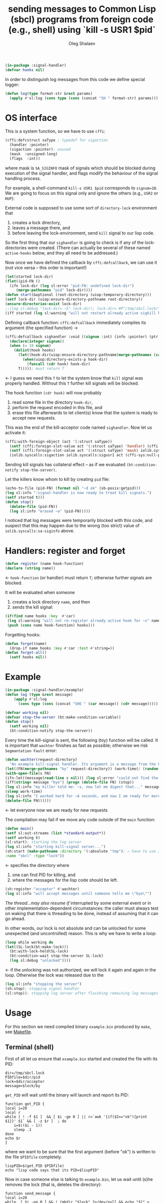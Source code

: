 #+TITLE: sending messages to Common Lisp (sbcl) programs from foreign code (e.g., shell) using `kill -s USR1 $pid`
#+AUTHOR: Oleg Shalaev
#+EMAIL:  oleg@chalaev.com
#+LaTeX_HEADER: \usepackage[english,russian]{babel}
#+LATEX_HEADER: \usepackage[letterpaper,hmargin={1.5cm,1.5cm},vmargin={1.3cm,2cm},nohead,nofoot]{geometry}

#+BEGIN_SRC lisp :tangle generated/signal-handler.lisp
(in-package :signal-handler)
(defvar hooks nil)
#+END_SRC

In order to distinguish log messages from this code we define special logger:
#+BEGIN_SRC lisp :tangle generated/signal-handler.lisp
(defun log(type format-str &rest params)
  (apply #'sl:log (cons type (cons (concat "SH " format-str) params))))
#+END_SRC

* OS interface
This is a system function, so we have to use ~cffi~:
#+BEGIN_SRC lisp :tangle generated/signal-handler.lisp
(cffi:defcstruct saType ; typedef for sigaction
  (handler :pointer)
  (sigaction :pointer); unused
  (mask  :unsigned-long)
  (flags  :int))
#+END_SRC
where mask is ~SA_SIGINFO~ mask of signals which should be blocked during execution of the signal handler,
and flags modify the behaviour of the signal handling process.

For example, a shell-command =kill-s USR1 $pid= corresponds to ~signum=10~.
We are going to focus on this signal only and ignore the others (e.g., =USR2= or =HUP=):

External code is supposed to use some sort of =directory-lock= environment that 
1. creates a lock directory,
2. leaves a message there, and
3. before leaving the lock-environment, send ~kill~ signal to our lisp code.

So the first thing that our =sighandler= is going to check is if any of the lock-directories were created.
(There can actually be several of these named =active-hooks= below, and they all need to be addressed.)

Now once we have defined the callback by =cffi:defcallback=, we can use it (not vice versa – this order is important!)
#+BEGIN_SRC lisp :tangle generated/signal-handler.lisp
(let(started lock-dir)
(flet((pid-FN ()
  (ifn lock-dir (log sl:error "pid-FN: undefined lock-dir")
     (merge-pathnames "pid" lock-dir))))
(defun start(&optional (root-directory (uiop:temporary-directory)))
(setf lock-dir (uiop:ensure-directory-pathname root-directory))
(ensure-directories-exist lock-dir)
;;(log sl:debug "lock-dir= ~S" lock-dir); lock-dir= #P"/tmp/sbcl.lock/"
(iff started (log sl:warning "will not restart already active sigkill handler")
#+END_SRC
Defining callback function: =cffi:defcallback= immediately compiles its argument (the specified function) →
#+BEGIN_SRC lisp :tangle generated/signal-handler.lisp
(cffi:defcallback sighandler :void ((signum :int) (info :pointer) (ptr :pointer))
  (declare(integer signum))
  (when (= 10 signum)
    (dolist(hook hooks)
      (let((hook-dir(uiop:ensure-directory-pathname(merge-pathnames (car hook) lock-dir))))
        (when(uiop:directory-exists-p hook-dir)
          (funcall (cdr hook) hook-dir)
	  T))))); must return T
#+END_SRC
← I guess we need this =T= to let the system know that =kill= signal was properly handled.
Without this =T= further kill signals will be blocked.

The hook function =(cdr hook)= will now probably
1. read some file in the directory =hook-dir=,
2. perform the request encoded in this file, and
3. erase this file afterwards to let client(s) know that the system is ready to accept new requests.

This was the end of the kill-acceptor code named =sighandler=. Now let us activate it:
#+BEGIN_SRC lisp :tangle generated/signal-handler.lisp
(cffi:with-foreign-object (act '(:struct saType))
  (setf (cffi:foreign-slot-value act '(:struct saType) 'handler) (cffi:callback sighandler))
  (setf (cffi:foreign-slot-value act '(:struct saType) 'mask) iolib.syscalls:sa-siginfo)
  (iolib.syscalls:sigaction iolib.syscalls:sigusr1 act (cffi-sys:null-pointer)))
#+END_SRC

Sending kill signals has collateral effect – as if we evaluated =(bt:condition-notify stop-the-server)=.

Let the killers know whom to kill by creating ~pid~ file:
#+BEGIN_SRC lisp :tangle generated/signal-handler.lisp
(echo-to-file (pid-FN) (format nil "~d ok" (sb-posix:getpid)))
(log sl:info ":signal-handler is now ready to treat kill signals.")
(setf started t)))
(defun stop()
  (delete-file (pid-FN))
  (log sl:info "erased ~a" (pid-FN)))))
#+END_SRC

I noticed that log messages were temporarily blocked with this code, and suspect that
this may happen due to the wrong (too strict) value of =iolib.syscalls:sa-siginfo= above.

* Handlers: register and forget
#+BEGIN_SRC lisp :tangle generated/signal-handler.lisp
(defun register (name hook-function)
(declare (string name))
#+END_SRC
← =hook-function= (or handler) must return =T=; otherwise further signals are blocked.

It will be evaluated when someone
1. creates a lock directory =name=, and then
2. sends the kill signal:
#+BEGIN_SRC lisp :tangle generated/signal-handler.lisp
(if(find name hooks :key  #'car)
 (log sl:warning "will not re-register already active hook for ~s" name)
 (push (cons name hook-function) hooks)))
#+END_SRC
Forgetting hooks:
#+BEGIN_SRC lisp :tangle generated/signal-handler.lisp
(defun forget(name)
  (drop-if name hooks :key #'car :test #'string=))
(defun forget-all()
  (setf hooks nil))
#+END_SRC

* Example
#+BEGIN_SRC lisp :tangle generated/example.lisp
(in-package :signal-handler/example)
(defun log (type &rest message)
    (apply #'sl:log
      (cons type (cons (concat "SHE " (car message)) (cdr message)))))
#+END_SRC

#+BEGIN_SRC lisp :tangle generated/example.lisp
(defvar working nil)
(defvar stop-the-server (bt:make-condition-variable))
(defun stop() 
  (setf working nil)
  (bt:condition-notify stop-the-server))
#+END_SRC

Every time the kill-signal is sent, the following (toy) function will be called.
It is important that =wachter= finishes as fast as possible; otherwise we risk =Segmantation Fault= error:
#+BEGIN_SRC lisp :tangle generated/example.lisp
(defun wachter(request-directory)
  "An example kill-signal handler. Its argument is a message from the killer."
(let((FN(merge-pathnames "by" request-directory)) (work-time(/ (random 50) 100.0)))
(with-open-file(s FN)
(ifn-let((message(read-line s nil))) (log sl:error "could not find the file ~a" FN)
(iff(string= message "bye") (progn (delete-file FN) (stop))
(log sl:info "my killer told me: ~s, now let me digest that..." message)
(sleep work-time)
(log sl:info "I worked hard for ~A seconds, and now I am ready for more requests" work-time)
(delete-file FN))))))
#+END_SRC
← let everyone now we are ready for new requests

The compilation may fail if we move any code outside of the =main= function:
#+BEGIN_SRC lisp :tangle generated/example.lisp
(defun main()
(setf sl:out-streams (list *standard-output*))
(setf working t)
(sl:start); starting the log server
(log sl:info "starting kill-signal server...")
(sh:start (make-pathname :directory '(:absolute "tmp"); ← have to use /tmp because cannot write to /var/lock
:name "sbcl" :type "lock"))
#+END_SRC
← specifies the directory where
1. one can find PID for killing, and
2. where the messages for the lisp code should be left.

#+BEGIN_SRC lisp :tangle generated/example.lisp
(sh:register "acceptor" #'wachter)
(log sl:info "will accept messages until someone tells me \"bye\"")
#+END_SRC
[[The thread...may also resume if]] interrupted by some external event or in other implementation-dependent circumstances: the caller
must always test on waking that there is threading to be done, instead of assuming that it can go ahead.

In other words, our lock is not absolute and can be unlocked for some unexpected (and uncontrolled) reason.
This is why we have to write a loop:
#+BEGIN_SRC lisp :tangle generated/example.lisp
(loop while working do
(let((SL-lock(bt:make-lock)))
  (bt:with-lock-held(SL-lock)
  (bt:condition-wait stop-the-server SL-lock)
  (log sl:debug "unlocked"))))
#+END_SRC
← if the unlocking was not authorized, we will lock it again and again in the loop.
Otherwise the lock was released due to the 

#+BEGIN_SRC lisp :tangle generated/example.lisp
(log sl:info "stopping the server")
(sh:stop); stopping signal handler
(sl:stop)); stopping log server after flusshing remaining log messages
#+END_SRC

* Usage
For this section we need compiled binary =example.bin= produced by =make=, see [[file:Makefile][Makefile]].
** Terminal (shell)
First of all let us ensure that =example.bin= started and created the file with its PID:
#+BEGIN_SRC shell :tangle generated/tell :shebang "#!/bin/bash"
dir=/tmp/sbcl.lock
PIDfile=$dir/pid
lock=$dir/acceptor
message=$lock/by
#+END_SRC

=get_PID= will wait until the binary will launch and report its PID:
#+BEGIN_SRC shell :tangle generated/tell
function get_PID {
local i=20
local r
while [ ! -f $1 ]  && [ $i -ge 0 ] || r=`awk '{if($2=="ok"){print $1}}' $1` && [ -z $r ]  ; do
	i=$(($i - 1))
	sleep .1
done
echo $r
}
#+END_SRC
where we want to be sure that the first argument (before "ok") is written to the file =$PIDfile= completely.

#+BEGIN_SRC shell :tangle generated/tell
lispPID=$(get_PID $PIDfile)
echo "lisp code says that its PID=$lispPID"
#+END_SRC

Now in case someone else is talking to =example.bin=, let us wait until (s)he removes the lock (that is, deletes the directory):
#+BEGIN_SRC shell :tangle generated/tell
function send_message {
local i=20
while  [ $i -ge 0 ] && ! (mkdir "$lock" 2>/dev/null && echo "$1" > $message) ; do
    echo "$((21-$i))th attempt to mkdir failed -- waiting until the lock is removed"
    i=$(($i - 1))
    sleep .1
done
#+END_SRC
Let us now tell the LISP code (=example.bin=) to read the message:
#+BEGIN_SRC shell :tangle generated/tell
kill -s USR1 $lispPID
#+END_SRC
=example.bin= will let us know that the message was received by removing the file:
#+BEGIN_SRC shell :tangle generated/tell
echo "Now let us ensure that our message has been delivered."
j=20
while [ -f $message ]  && [ $j -ge 0 ] ; do
    echo "$((21-$j))th check: waiting for the LISP code that must delete $message"
    j=$(($j - 1))
    sleep .1
done
rmdir $lock
if [ $j -ge 0 ]; then
    echo "After $((40-$i-$j))/10 seconds, the message was delivered."
else
    echo "The message was NOT delivered!"
fi
}
#+END_SRC
Now let as send some messages:
#+BEGIN_SRC shell :tangle generated/tell
echo ""
send_message "hello"
sleep 1
echo ""
send_message "I love you"
sleep 1
echo ""
send_message "bye"
#+END_SRC

** emacs
*To be written*

For killing use
#+BEGIN_SRC elisp
(signal-process PID 'sigusr1)
#+END_SRC

BTW, ~DBus~ is available in elisp:
#+BEGIN_SRC elisp
(featurep 'dbusbind)
#+END_SRC

#+RESULTS:
: t
